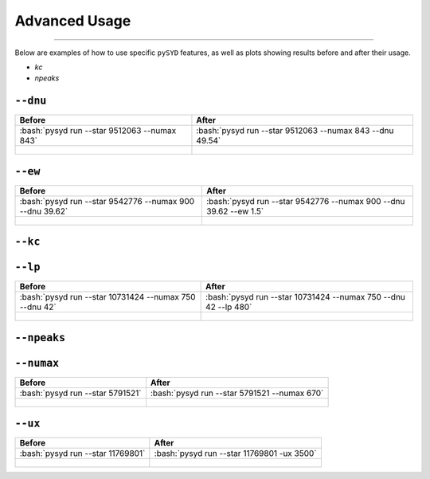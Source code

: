 .. _advanced:
.. role:: bash(code)
   :language: bash

Advanced Usage
#################

=======

Below are examples of how to use specific ``pySYD`` features, as well as plots showing results before and after their usage.

- `kc`
- `npeaks`

``--dnu``
++++++++

+-------------------------------------------------+---------------------------------------------------------+
| Before                                          | After                                                   |
+=================================================+=========================================================+
|:bash:`pysyd run --star 9512063 --numax 843`     |:bash:`pysyd run --star 9512063 --numax 843 --dnu 49.54` |
+-------------------------------------------------+---------------------------------------------------------+
| .. figure:: figures_advanced/9512063_before.png | .. figure:: figures_advanced/9512063_after.png          |
|    :scale: 50 %                                 |    :scale: 50 %                                         |
+-------------------------------------------------+---------------------------------------------------------+

``--ew``
++++++++

+----------------------------------------------------------+------------------------------------------------------------------+
| Before                                                   | After                                                            |
+==========================================================+==================================================================+
| :bash:`pysyd run --star 9542776 --numax 900 --dnu 39.62` | :bash:`pysyd run --star 9542776 --numax 900 --dnu 39.62 --ew 1.5`|
+----------------------------------------------------------+------------------------------------------------------------------+
| .. figure:: figures_advanced/9542776_before.png          | .. figure:: figures_advanced/9542776_after.png                   |
|    :scale: 50 %                                          |    :scale: 50 %                                                  |
+----------------------------------------------------------+------------------------------------------------------------------+

``--kc``
++++++++
+-------------------------------------------------+-------------------------------------------------------+
| Before                                          | After                                                 |
+=================================================+=======================================================+
| :bash:`pysyd run --star 11769801`  			  | :bash:`pysyd run --star 11769801 --ux 3500`           |
+-------------------------------------------------+-------------------------------------------------------+
| .. figure:: figures_advanced/8045442_before.png | .. figure:: figures_advanced/8045442_after.png        |
|    :scale: 50 %                                 |    :scale: 50 %                                       |
+-------------------------------------------------+-------------------------------------------------------+
| useful when an artefact is present in *Kepler* data that prevents ``pysyd`` in finding numax            |
+-------------------------------------------------+-------------------------------------------------------+

``--lp``
++++++++

+--------------------------------------------------------+-----------------------------------------------------------------+
| Before                                                 | After                                                           |
+========================================================+=================================================================+
| :bash:`pysyd run --star 10731424 --numax 750 --dnu 42` | :bash:`pysyd run --star 10731424 --numax 750 --dnu 42 --lp 480` |
+--------------------------------------------------------+-----------------------------------------------------------------+
| .. figure:: figures_advanced/10731424_after.png        | .. figure:: figures_advanced/10731424_after.png                 |
|    :scale: 50 %                                        |    :scale: 50 %                                                 |
+--------------------------------------------------------+-----------------------------------------------------------------+

``--npeaks``
++++++++

+--------------------------------------------------------------------+-------------------------------------------------------------------------------+
| Before                                                             | After                                                                         |
+====================================================================+===============================================================================+
| :bash:`pysyd run --star 9455860 --numax 1487 --ew 1.2  --dnu 70.9` | :bash:`pysyd run --star 9455860 --numax 1487 --ew 1.2 --npeaks 20 --dnu 70.9` |
+--------------------------------------------------------------------+-------------------------------------------------------------------------------+
| .. figure:: figures_advanced/9455860_after.png                     | .. figure:: figures_advanced/9455860_after.png                                |
|    :scale: 50 %                                                    |    :scale: 50 %                                                               |
+--------------------------------------------------------------------+-------------------------------------------------------------------------------+
| useful when ``pysyd`` doesn't find the correct peak in the autocorrelation function 				    											 |
+--------------------------------------------------------------------+-------------------------------------------------------------------------------+

``--numax``
++++++++

+-------------------------------------------------+-------------------------------------------------------+
| Before                                          | After                                                 |
+=================================================+=======================================================+
| :bash:`pysyd run --star 5791521`                | :bash:`pysyd run --star 5791521  --numax 670`         |
+-------------------------------------------------+-------------------------------------------------------+
| .. figure:: figures_advanced/5791521_before.png | .. figure:: figures_advanced/5791521_after.png        |
|    :scale: 50 %                                 |    :scale: 50 %                                       |
+-------------------------------------------------+-------------------------------------------------------+

``--ux``
++++++++

+-------------------------------------------------+-------------------------------------------------------+
| Before                                          | After                                                 |
+=================================================+=======================================================+
| :bash:`pysyd run --star 11769801`               | :bash:`pysyd run --star 11769801 -ux 3500`            |
+-------------------------------------------------+-------------------------------------------------------+
| .. figure:: figures_advanced/11769801_after.png | .. figure:: figures_advanced/11769801_after.png       |
|    :scale: 50 %                                 |    :scale: 50 %                                       |
+-------------------------------------------------+-------------------------------------------------------+